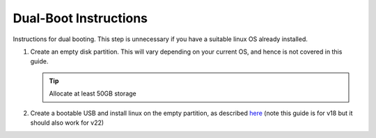 ######################
Dual-Boot Instructions
######################

Instructions for dual booting. This step is unnecessary if you have
a suitable linux OS already installed.

#.  Create an empty disk partition. This will vary depending on your current
    OS, and hence is not covered in this guide.

    .. tip::
        Allocate at least 50GB storage


#.  Create a bootable USB and install linux on the empty partition,
    as described `here <https://www.linuxtechi.com/ubuntu-18-04-lts-desktop-installation-guide-screenshots/>`_ (note this guide is for v18 but it should also work for v22)
